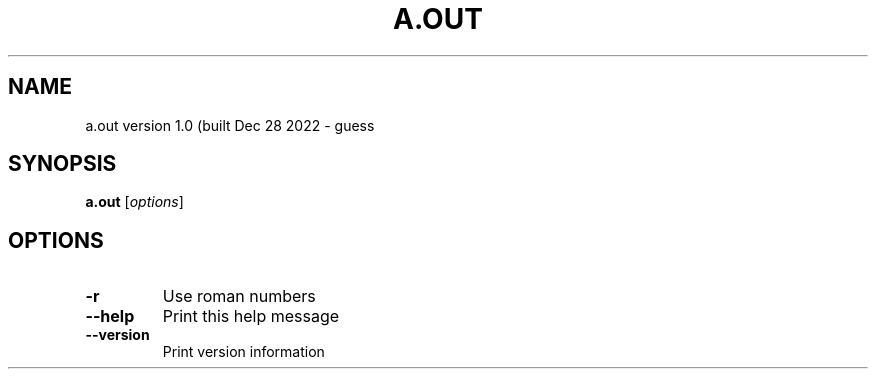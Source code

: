 .\" DO NOT MODIFY THIS FILE!  It was generated by help2man 1.47.13.
.TH A.OUT "1" "December 2022" "a.out 18:07:08)" "User Commands"
.SH NAME
a.out version 1.0 (built Dec 28 2022 \- guess
.SH SYNOPSIS
.B a.out
[\fI\,options\/\fR]
.SH OPTIONS
.TP
\fB\-r\fR
Use roman numbers
.TP
\fB\-\-help\fR
Print this help message
.TP
\fB\-\-version\fR
Print version information
